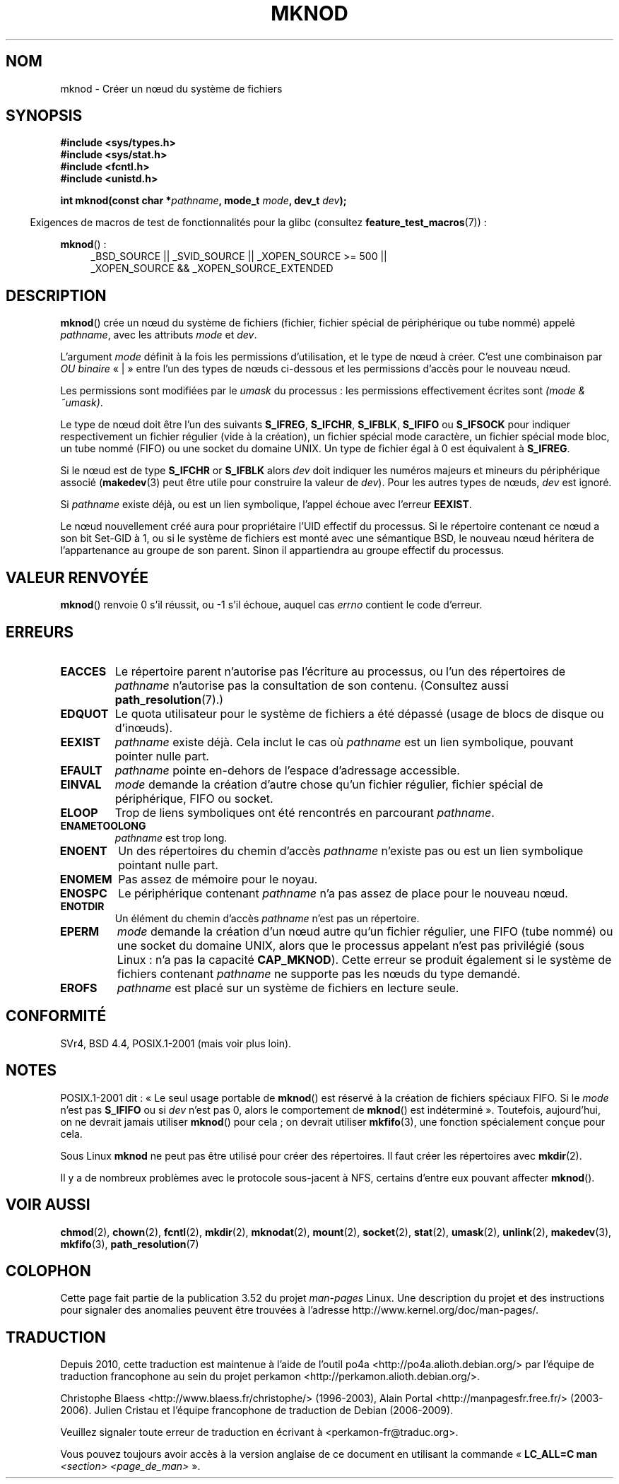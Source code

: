 .\" This manpage is Copyright (C) 1992 Drew Eckhardt;
.\"             and Copyright (C) 1993 Michael Haardt
.\"             and Copyright (C) 1993,1994 Ian Jackson.
.\"
.\" %%%LICENSE_START(GPL_NOVERSION_ONELINE)
.\" You may distribute it under the terms of the GNU General
.\" Public License. It comes with NO WARRANTY.
.\" %%%LICENSE_END
.\"
.\" Modified 1996-08-18 by urs
.\" Modified 2003-04-23 by Michael Kerrisk
.\" Modified 2004-06-23 by Michael Kerrisk <mtk.manpages@gmail.com>
.\"
.\"*******************************************************************
.\"
.\" This file was generated with po4a. Translate the source file.
.\"
.\"*******************************************************************
.TH MKNOD 2 "27 janvier 2013" Linux "Manuel du programmeur Linux"
.SH NOM
mknod \- Créer un nœud du système de fichiers
.SH SYNOPSIS
.nf
\fB#include <sys/types.h>\fP
\fB#include <sys/stat.h>\fP
\fB#include <fcntl.h>\fP
\fB#include <unistd.h>\fP
.sp
\fBint mknod(const char *\fP\fIpathname\fP\fB, mode_t \fP\fImode\fP\fB, dev_t \fP\fIdev\fP\fB);\fP
.fi
.sp
.in -4n
Exigences de macros de test de fonctionnalités pour la glibc (consultez
\fBfeature_test_macros\fP(7))\ :
.in
.sp
\fBmknod\fP()\ :
.ad l
.RS 4
_BSD_SOURCE || _SVID_SOURCE || _XOPEN_SOURCE\ >=\ 500 || _XOPEN_SOURCE\ &&\ _XOPEN_SOURCE_EXTENDED
.RE
.ad
.SH DESCRIPTION
\fBmknod\fP() crée un nœud du système de fichiers (fichier, fichier spécial de
périphérique ou tube nommé) appelé \fIpathname\fP, avec les attributs \fImode\fP
et \fIdev\fP.

L'argument \fImode\fP définit à la fois les permissions d'utilisation, et le
type de nœud à créer. C'est une combinaison par \fIOU binaire\fP «\ |\ » entre
l'un des types de nœuds ci\(hydessous et les permissions d'accès pour le
nouveau nœud.

Les permissions sont modifiées par le \fIumask\fP du processus\ : les
permissions effectivement écrites sont \fI(mode & ~umask)\fP.

.\" (S_IFSOCK since Linux 1.2.4)
Le type de nœud doit être l'un des suivants \fBS_IFREG\fP, \fBS_IFCHR\fP,
\fBS_IFBLK\fP, \fBS_IFIFO\fP ou \fBS_IFSOCK\fP pour indiquer respectivement un
fichier régulier (vide à la création), un fichier spécial mode caractère, un
fichier spécial mode bloc, un tube nommé (FIFO) ou une socket du domaine
UNIX. Un type de fichier égal à 0 est équivalent à \fBS_IFREG\fP.

Si le nœud est de type \fBS_IFCHR\fP or \fBS_IFBLK\fP alors \fIdev\fP doit indiquer
les numéros majeurs et mineurs du périphérique associé (\fBmakedev\fP(3) peut
être utile pour construire la valeur de \fIdev\fP). Pour les autres types de
nœuds, \fIdev\fP est ignoré.

Si \fIpathname\fP existe déjà, ou est un lien symbolique, l'appel échoue avec
l'erreur \fBEEXIST\fP.

Le nœud nouvellement créé aura pour propriétaire l'UID effectif du
processus. Si le répertoire contenant ce nœud a son bit Set\-GID à 1, ou si
le système de fichiers est monté avec une sémantique BSD, le nouveau nœud
héritera de l'appartenance au groupe de son parent. Sinon il appartiendra au
groupe effectif du processus.
.SH "VALEUR RENVOYÉE"
\fBmknod\fP() renvoie 0 s'il réussit, ou \-1 s'il échoue, auquel cas \fIerrno\fP
contient le code d'erreur.
.SH ERREURS
.TP 
\fBEACCES\fP
Le répertoire parent n'autorise pas l'écriture au processus, ou l'un des
répertoires de \fIpathname\fP n'autorise pas la consultation de son
contenu. (Consultez aussi \fBpath_resolution\fP(7).)
.TP 
\fBEDQUOT\fP
Le quota utilisateur pour le système de fichiers a été dépassé (usage de
blocs de disque ou d'inœuds).
.TP 
\fBEEXIST\fP
\fIpathname\fP existe déjà. Cela inclut le cas où \fIpathname\fP est un lien
symbolique, pouvant pointer nulle part.
.TP 
\fBEFAULT\fP
\fIpathname\fP pointe en\(hydehors de l'espace d'adressage accessible.
.TP 
\fBEINVAL\fP
\fImode\fP demande la création d'autre chose qu'un fichier régulier, fichier
spécial de périphérique, FIFO ou socket.
.TP 
\fBELOOP\fP
Trop de liens symboliques ont été rencontrés en parcourant \fIpathname\fP.
.TP 
\fBENAMETOOLONG\fP
\fIpathname\fP est trop long.
.TP 
\fBENOENT\fP
Un des répertoires du chemin d'accès \fIpathname\fP n'existe pas ou est un lien
symbolique pointant nulle part.
.TP 
\fBENOMEM\fP
Pas assez de mémoire pour le noyau.
.TP 
\fBENOSPC\fP
Le périphérique contenant \fIpathname\fP n'a pas assez de place pour le nouveau
nœud.
.TP 
\fBENOTDIR\fP
Un élément du chemin d'accès \fIpathname\fP n'est pas un répertoire.
.TP 
\fBEPERM\fP
.\" For UNIX domain sockets and regular files, EPERM is returned only in
.\" Linux 2.2 and earlier; in Linux 2.4 and later, unprivileged can
.\" use mknod() to make these files.
\fImode\fP demande la création d'un nœud autre qu'un fichier régulier, une FIFO
(tube nommé) ou une socket du domaine UNIX, alors que le processus appelant
n'est pas privilégié (sous Linux\ : n'a pas la capacité \fBCAP_MKNOD\fP). Cette
erreur se produit également si le système de fichiers contenant \fIpathname\fP
ne supporte pas les nœuds du type demandé.
.TP 
\fBEROFS\fP
\fIpathname\fP est placé sur un système de fichiers en lecture seule.
.SH CONFORMITÉ
.\" The Linux version differs from the SVr4 version in that it
.\" does not require root permission to create pipes, also in that no
.\" EMULTIHOP, ENOLINK, or EINTR error is documented.
SVr4, BSD\ 4.4, POSIX.1\-2001 (mais voir plus loin).
.SH NOTES
POSIX.1\-2001 dit\ : «\ Le seul usage portable de \fBmknod\fP() est réservé à la
création de fichiers spéciaux FIFO. Si le \fImode\fP n'est pas \fBS_IFIFO\fP ou si
\fIdev\fP n'est pas 0, alors le comportement de \fBmknod\fP() est indéterminé\ ». Toutefois, aujourd'hui, on ne devrait jamais utiliser \fBmknod\fP() pour
cela\ ; on devrait utiliser \fBmkfifo\fP(3), une fonction spécialement conçue
pour cela.

.\" and one should make UNIX domain sockets with socket(2) and bind(2).
Sous Linux \fBmknod\fP ne peut pas être utilisé pour créer des répertoires. Il
faut créer les répertoires avec \fBmkdir\fP(2).

Il y a de nombreux problèmes avec le protocole sous\(hyjacent à NFS,
certains d'entre eux pouvant affecter \fBmknod\fP().
.SH "VOIR AUSSI"
\fBchmod\fP(2), \fBchown\fP(2), \fBfcntl\fP(2), \fBmkdir\fP(2), \fBmknodat\fP(2),
\fBmount\fP(2), \fBsocket\fP(2), \fBstat\fP(2), \fBumask\fP(2), \fBunlink\fP(2),
\fBmakedev\fP(3), \fBmkfifo\fP(3), \fBpath_resolution\fP(7)
.SH COLOPHON
Cette page fait partie de la publication 3.52 du projet \fIman\-pages\fP
Linux. Une description du projet et des instructions pour signaler des
anomalies peuvent être trouvées à l'adresse
\%http://www.kernel.org/doc/man\-pages/.
.SH TRADUCTION
Depuis 2010, cette traduction est maintenue à l'aide de l'outil
po4a <http://po4a.alioth.debian.org/> par l'équipe de
traduction francophone au sein du projet perkamon
<http://perkamon.alioth.debian.org/>.
.PP
Christophe Blaess <http://www.blaess.fr/christophe/> (1996-2003),
Alain Portal <http://manpagesfr.free.fr/> (2003-2006).
Julien Cristau et l'équipe francophone de traduction de Debian\ (2006-2009).
.PP
Veuillez signaler toute erreur de traduction en écrivant à
<perkamon\-fr@traduc.org>.
.PP
Vous pouvez toujours avoir accès à la version anglaise de ce document en
utilisant la commande
«\ \fBLC_ALL=C\ man\fR \fI<section>\fR\ \fI<page_de_man>\fR\ ».
